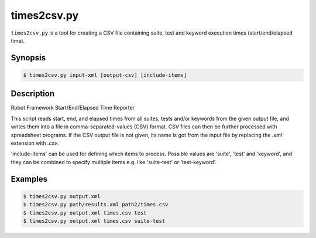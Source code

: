 ============
times2csv.py
============

``times2csv.py`` is a tool for creating a CSV file containing
suite, test and keyword execution times (start/end/elapsed time).

Synopsis
--------

.. sourcecode:: bash

  $ times2csv.py input-xml [output-csv] [include-items]

Description
-----------

Robot Framework Start/End/Elapsed Time Reporter

This script reads start, end, and elapsed times from all suites, tests and/or
keywords from the given output file, and writes them into a file in
comma-separated-values (CSV) format. CSV files can then be further processed
with spreadsheet programs. If the CSV output file is not given, its name is
got from the input file by replacing the *.xml* extension with *.csv*.

'include-items' can be used for defining which items to process. Possible
values are 'suite', 'test' and 'keyword', and they can be combined to specify
multiple items e.g. like 'suite-test' or 'test-keyword'.

Examples
--------

.. sourcecode:: bash

   $ times2csv.py output.xml
   $ times2csv.py path/results.xml path2/times.csv
   $ times2csv.py output.xml times.csv test
   $ times2csv.py output.xml times.csv suite-test
